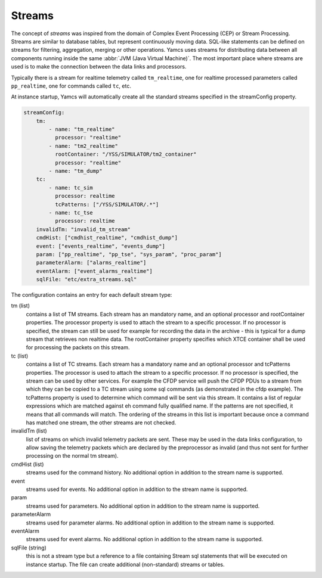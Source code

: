 Streams
=======

The concept of *streams* was inspired from the domain of Complex Event Processing (CEP) or Stream Processing. Streams are similar to database tables, but represent continuously moving data. SQL-like statements can be defined on streams for filtering, aggregation, merging or other operations. Yamcs uses streams for distributing data between all components running inside the same :abbr:`JVM (Java Virtual Machine)`. The most important place where streams are used is to make the connection between the data links and processors.

Typically there is a stream for realtime telemetry called ``tm_realtime``, one for realtime processed parameters called ``pp_realtime``, one for commands called ``tc``, etc.

At instance startup, Yamcs will automatically create all the standard streams specified in the streamConfig property. 

.. code-block:: yaml

    streamConfig:
        tm:
            - name: "tm_realtime"
              processor: "realtime"
            - name: "tm2_realtime"
              rootContainer: "/YSS/SIMULATOR/tm2_container"
              processor: "realtime"
            - name: "tm_dump"
        tc: 
            - name: tc_sim
              processor: realtime
              tcPatterns: ["/YSS/SIMULATOR/.*"]
            - name: tc_tse
              processor: realtime
        invalidTm: "invalid_tm_stream"
        cmdHist: ["cmdhist_realtime", "cmdhist_dump"]
        event: ["events_realtime", "events_dump"]
        param: ["pp_realtime", "pp_tse", "sys_param", "proc_param"]
        parameterAlarm: ["alarms_realtime"]
        eventAlarm: ["event_alarms_realtime"]
        sqlFile: "etc/extra_streams.sql"
        
            
The configuration contains an entry for each default stream type:

tm (list)
    contains a list of TM streams. Each stream has an mandatory name, and an optional processor and rootContainer properties. The processor property is used to attach the stream to a specific processor. If no processor is specified, the stream can still be used for example for recording the data in the archive  - this is typical for a dump stream that retrieves non realtime data. The rootContainer property specifies which XTCE container shall be used for processing the packets on this stream. 
    

tc (list)
    contains a list of TC streams. Each stream has a mandatory name and an optional processor and tcPatterns properties. The processor is used to attach the stream to a specific processor. If no processor is specified, the stream can be used by other services. For example the CFDP service will push the CFDP PDUs to a stream from which they can be copied to a TC stream using some sql commands (as demonstrated in the cfdp example).
    The tcPatterns property is used to determine which command will be sent via this stream. It contains a list of regular expressions which are matched against eh command fully qualified name. If the patterns are not specified, it means that all commands will match.
    The ordering of the streams in this list is important because once a command has matched one stream, the other streams are not checked.

invalidTm (list)
    list of streams on which invalid telemetry packets are sent. These may be used in the data links configuration, to allow saving the telemetry packets which are declared by the preprocessor as invalid (and thus not sent for further processing on the normal tm stream).

cmdHist (list)
    streams used for the command history. No additional option in addition to the stream name is supported.


event
    streams used for events. No additional option in addition to the stream name is supported.
    
param
    streams used for parameters. No additional option in addition to the stream name is supported.

parameterAlarm
    streams used for parameter alarms. No additional option in addition to the stream name is supported.

eventAlarm
    streams used for event alarms. No additional option in addition to the stream name is supported.

sqlFile (string)
    this is not a stream type but a reference to a file containing Stream sql statements that will be executed on instance startup. The file can create additional (non-standard) streams or tables.
